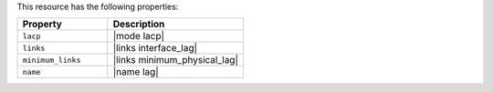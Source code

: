 .. The contents of this file are included in multiple topics.
.. This file should not be changed in a way that hinders its ability to appear in multiple documentation sets.

This resource has the following properties:

.. list-table::
   :widths: 200 300
   :header-rows: 1

   * - Property
     - Description
   * - ``lacp``
     - |mode lacp|
   * - ``links``
     - |links interface_lag|
   * - ``minimum_links``
     - |links minimum_physical_lag|
   * - ``name``
     - |name lag|
